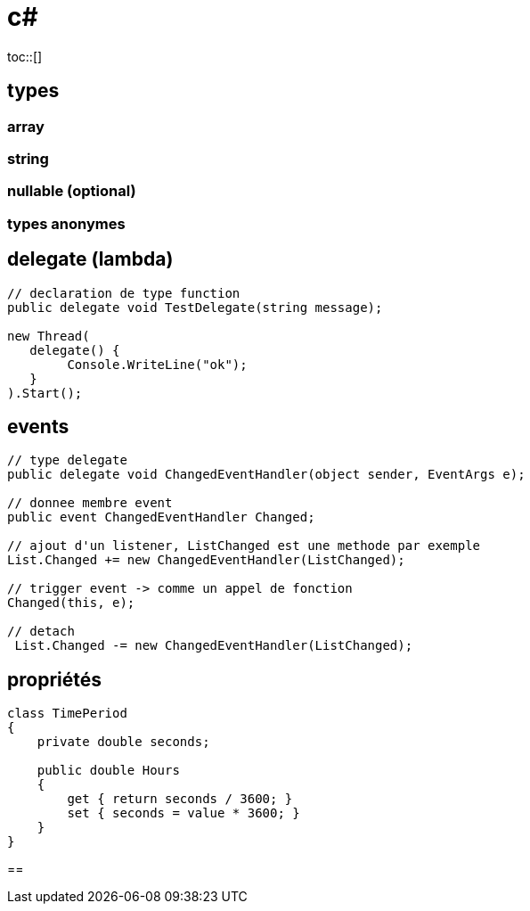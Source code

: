 = c#
:toc: macro
:hp-tags: c#
toc::[]

== types

=== array

=== string

=== nullable (optional)

=== types anonymes

== delegate (lambda)

[source,c#]
----
// declaration de type function
public delegate void TestDelegate(string message); 

new Thread(
   delegate() {
   	Console.WriteLine("ok");
   }
).Start();
----

== events

[source,c#]
----
// type delegate
public delegate void ChangedEventHandler(object sender, EventArgs e);

// donnee membre event
public event ChangedEventHandler Changed;

// ajout d'un listener, ListChanged est une methode par exemple
List.Changed += new ChangedEventHandler(ListChanged);

// trigger event -> comme un appel de fonction
Changed(this, e);

// detach
 List.Changed -= new ChangedEventHandler(ListChanged);
 
----

== propriétés

[source,c#]
----
class TimePeriod
{
    private double seconds;

    public double Hours
    {
        get { return seconds / 3600; }
        set { seconds = value * 3600; }
    }
}
----

== 

